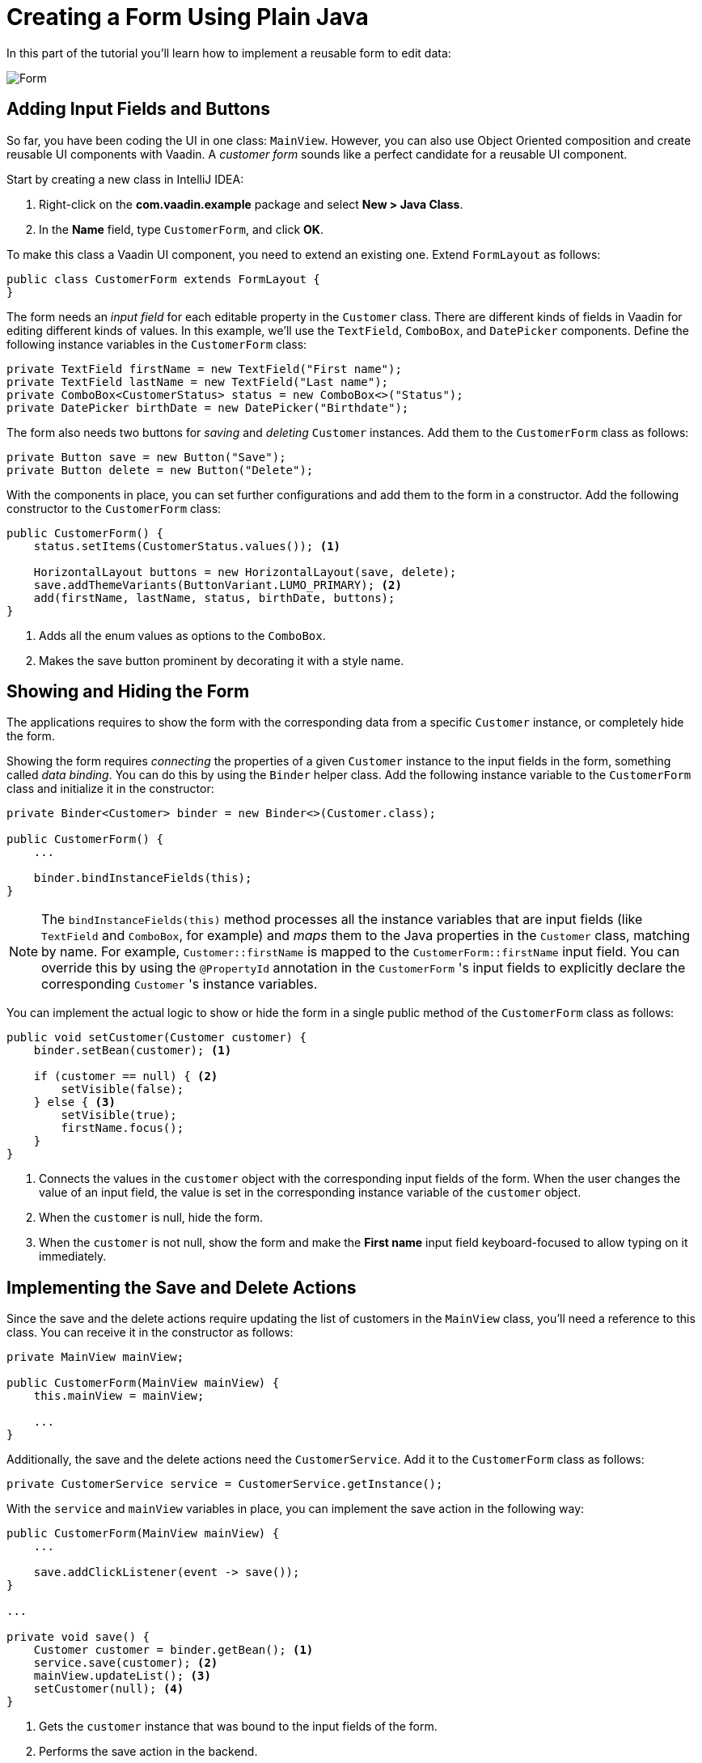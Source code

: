 [[flow.tutorial.form]]
= Creating a Form Using Plain Java

:title: Part 4 - Creating a Form Using Plain Java
:author: Vaadin
:description: Learn how to implement a reusable form to edit data
:tags: Flow, Java
:imagesdir: ./images
:linkattrs:

In this part of the tutorial you'll learn how to implement a reusable form to edit data:

image::form.png[Form]

== Adding Input Fields and Buttons

So far, you have been coding the UI in one class: `MainView`. However, you can also use Object Oriented composition and create reusable UI components with Vaadin. A _customer form_ sounds like a perfect candidate for a reusable UI component.

Start by creating a new class in IntelliJ IDEA:

. Right-click on the *com.vaadin.example* package and select *New > Java Class*.

. In the *Name* field, type `CustomerForm`, and click *OK*.

To make this class a Vaadin UI component, you need to extend an existing one. Extend `FormLayout` as follows:

[source,java]
----
public class CustomerForm extends FormLayout {
}
----

The form needs an _input field_ for each editable property in the `Customer` class. There are different kinds of fields in Vaadin for editing different kinds of values. In this example, we’ll use the `TextField`, `ComboBox`, and `DatePicker` components. Define the following instance variables in the `CustomerForm` class:

[source,java]
----
private TextField firstName = new TextField("First name");
private TextField lastName = new TextField("Last name");
private ComboBox<CustomerStatus> status = new ComboBox<>("Status");
private DatePicker birthDate = new DatePicker("Birthdate");
----

The form also needs two buttons for _saving_ and _deleting_ `Customer` instances. Add them to the `CustomerForm` class as follows:

[source,java]
----
private Button save = new Button("Save");
private Button delete = new Button("Delete");
----

With the components in place, you can set further configurations and add them to the form in a constructor. Add the following constructor to the `CustomerForm` class:

[source,java]
----
public CustomerForm() {
    status.setItems(CustomerStatus.values()); <1>

    HorizontalLayout buttons = new HorizontalLayout(save, delete);
    save.addThemeVariants(ButtonVariant.LUMO_PRIMARY); <2>
    add(firstName, lastName, status, birthDate, buttons);
}
----
<1> Adds all the enum values as options to the `ComboBox`.

<2> Makes the save button prominent by decorating it with a style name.

== Showing and Hiding the Form

The applications requires to show the form with the corresponding data from a specific `Customer` instance, or completely hide the form.

Showing the form requires _connecting_ the properties of a given `Customer` instance to the input fields in the form, something called _data binding_. You can do this by using the `Binder` helper class. Add the following instance variable to the `CustomerForm` class and initialize it in the constructor:

[source,java]
----
private Binder<Customer> binder = new Binder<>(Customer.class);

public CustomerForm() {
    ...

    binder.bindInstanceFields(this);
}
----

NOTE: The `bindInstanceFields(this)` method processes all the instance variables that are input fields (like `TextField` and `ComboBox`, for example) and _maps_ them to the Java properties in the `Customer` class, matching by name. For example, `Customer::firstName` is mapped to the `CustomerForm::firstName` input field. You can override this by using the `@PropertyId` annotation in the `CustomerForm` 's input fields to explicitly declare the corresponding `Customer` 's instance variables.

You can implement the actual logic to show or hide the form in a single public method of the `CustomerForm` class as follows:

[source,java]
----
public void setCustomer(Customer customer) {
    binder.setBean(customer); <1>

    if (customer == null) { <2>
        setVisible(false);
    } else { <3>
        setVisible(true);
        firstName.focus();
    }
}
----
<1> Connects the values in the `customer` object with the corresponding input fields of the form. When the user changes the value of an input field, the value is set in the corresponding instance variable of the `customer` object.

<2> When the `customer` is null, hide the form.

<2> When the `customer` is not null, show the form and make the *First name* input field keyboard-focused to allow typing on it immediately.

== Implementing the Save and Delete Actions

Since the save and the delete actions require updating the list of customers in the `MainView` class, you'll need a reference to this class. You can receive it in the constructor as follows:

[source,java]
----
private MainView mainView;

public CustomerForm(MainView mainView) {
    this.mainView = mainView;

    ...
}
----

Additionally, the save and the delete actions need the `CustomerService`. Add it to the `CustomerForm` class as follows:

[source,java]
----
private CustomerService service = CustomerService.getInstance();
----

With the `service` and `mainView` variables in place, you can implement the save action in the following way:

[source,java]
----
public CustomerForm(MainView mainView) {
    ...

    save.addClickListener(event -> save());
}

...

private void save() {
    Customer customer = binder.getBean(); <1>
    service.save(customer); <2>
    mainView.updateList(); <3>
    setCustomer(null); <4>
}
----
<1> Gets the `customer` instance that was bound to the input fields of the form.

<2> Performs the save action in the backend.

<3> Updates the list of customers in the main view.

<4> Hides this form.

Similarly, you can implement the delete action as follows:

[source,java]
----
public CustomerForm(MainView mainView) {
    ...
    delete.addClickListener(event -> delete());
}

...

private void delete() {
    Customer customer = binder.getBean();
    service.delete(customer);
    mainView.updateList();
    setCustomer(null);
}
----

NOTE: For a truly re-usable form component in a real-life project, you should introduce an interface to avoid coupling with the `MainView` class. Alternatively, you could use an event system, like CDI events, to completely decouple the components. For simplicity, we left this out of the scope of this tutorial.

== Adding the Form to the Main View

Let's add the form to the main view. Start by adding the form as an instance variable in the `MainView` class:

[source, java]
----
public class MainView extends VerticalLayout {

    ...
    private CustomerForm form = new CustomerForm(this);

    ...
}
----

To display the form to the right of the `Grid` in the `MainView` class, you can introduce a `HorizontalLayout` to _wrap_ the `grid` and the `customerForm` components. Replace the `add(filtering, grid)` line of code with the following:

[source,java]
----
HorizontalLayout mainContent = new HorizontalLayout(grid, form);
mainContent.setSizeFull();
grid.setSizeFull();

add(filtering, mainContent);
----

Compile the project by selecting *Build > Build Project* in IntelliJ IDEA, and refresh your browser to see the changes:

image::form-in-app.png[From added to the application layout]

WARNING: The *Save* and *Delete* buttons don't work at this point, but you'll fix that in the next part of the tutorial.
